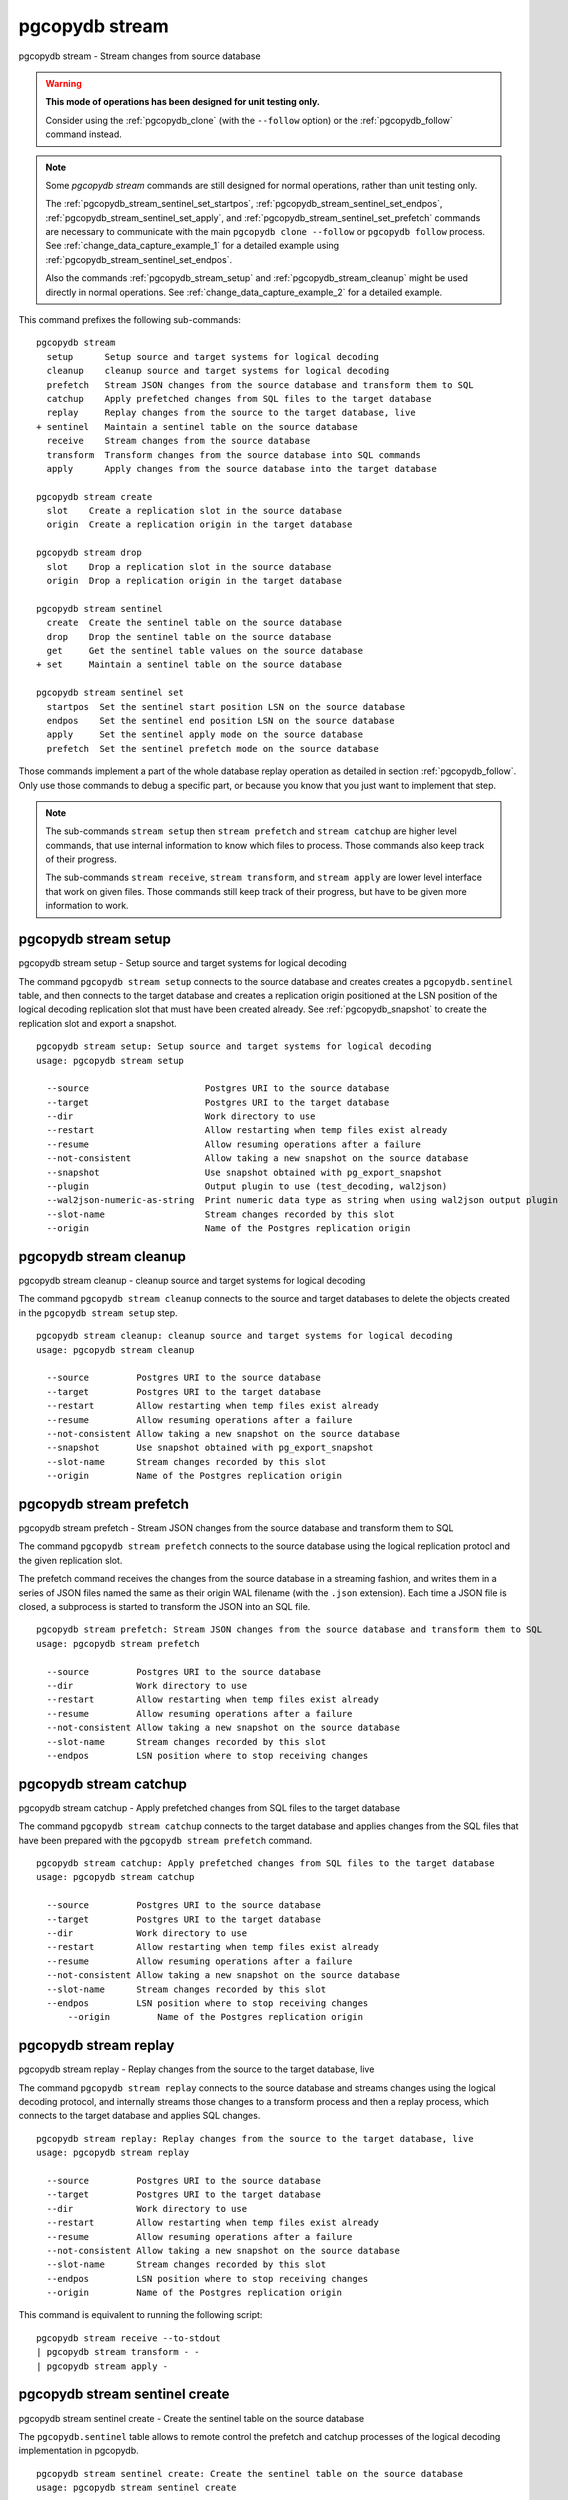 .. _pgcopydb_stream:

pgcopydb stream
===============

pgcopydb stream - Stream changes from source database

.. warning::

   **This mode of operations has been designed for unit testing only.**

   Consider using the :ref:`pgcopydb_clone` (with the ``--follow`` option)
   or the :ref:`pgcopydb_follow` command instead.

.. note::

   Some *pgcopydb stream* commands are still designed for normal operations,
   rather than unit testing only.

   The :ref:`pgcopydb_stream_sentinel_set_startpos`,
   :ref:`pgcopydb_stream_sentinel_set_endpos`,
   :ref:`pgcopydb_stream_sentinel_set_apply`, and
   :ref:`pgcopydb_stream_sentinel_set_prefetch` commands are necessary to
   communicate with the main ``pgcopydb clone --follow`` or ``pgcopydb
   follow`` process. See :ref:`change_data_capture_example_1` for a detailed
   example using :ref:`pgcopydb_stream_sentinel_set_endpos`.

   Also the commands :ref:`pgcopydb_stream_setup` and
   :ref:`pgcopydb_stream_cleanup` might be used directly in normal
   operations. See :ref:`change_data_capture_example_2` for a detailed
   example.

This command prefixes the following sub-commands:

::

  pgcopydb stream
    setup      Setup source and target systems for logical decoding
    cleanup    cleanup source and target systems for logical decoding
    prefetch   Stream JSON changes from the source database and transform them to SQL
    catchup    Apply prefetched changes from SQL files to the target database
    replay     Replay changes from the source to the target database, live
  + sentinel   Maintain a sentinel table on the source database
    receive    Stream changes from the source database
    transform  Transform changes from the source database into SQL commands
    apply      Apply changes from the source database into the target database

  pgcopydb stream create
    slot    Create a replication slot in the source database
    origin  Create a replication origin in the target database

  pgcopydb stream drop
    slot    Drop a replication slot in the source database
    origin  Drop a replication origin in the target database

  pgcopydb stream sentinel
    create  Create the sentinel table on the source database
    drop    Drop the sentinel table on the source database
    get     Get the sentinel table values on the source database
  + set     Maintain a sentinel table on the source database

  pgcopydb stream sentinel set
    startpos  Set the sentinel start position LSN on the source database
    endpos    Set the sentinel end position LSN on the source database
    apply     Set the sentinel apply mode on the source database
    prefetch  Set the sentinel prefetch mode on the source database

Those commands implement a part of the whole database replay operation as
detailed in section :ref:`pgcopydb_follow`. Only use those commands to debug
a specific part, or because you know that you just want to implement that
step.

.. note::

   The sub-commands ``stream setup`` then ``stream prefetch`` and ``stream
   catchup`` are higher level commands, that use internal information to
   know which files to process. Those commands also keep track of their
   progress.

   The sub-commands ``stream receive``, ``stream transform``, and ``stream
   apply`` are lower level interface that work on given files. Those
   commands still keep track of their progress, but have to be given more
   information to work.

.. _pgcopydb_stream_setup:

pgcopydb stream setup
---------------------

pgcopydb stream setup - Setup source and target systems for logical decoding

The command ``pgcopydb stream setup`` connects to the source database and
creates creates a ``pgcopydb.sentinel`` table, and then connects to the
target database and creates a replication origin positioned at the LSN
position of the logical decoding replication slot that must have been
created already. See :ref:`pgcopydb_snapshot` to create the replication slot
and export a snapshot.

::

   pgcopydb stream setup: Setup source and target systems for logical decoding
   usage: pgcopydb stream setup

     --source                      Postgres URI to the source database
     --target                      Postgres URI to the target database
     --dir                         Work directory to use
     --restart                     Allow restarting when temp files exist already
     --resume                      Allow resuming operations after a failure
     --not-consistent              Allow taking a new snapshot on the source database
     --snapshot                    Use snapshot obtained with pg_export_snapshot
     --plugin                      Output plugin to use (test_decoding, wal2json)
     --wal2json-numeric-as-string  Print numeric data type as string when using wal2json output plugin
     --slot-name                   Stream changes recorded by this slot
     --origin                      Name of the Postgres replication origin

.. _pgcopydb_stream_cleanup:

pgcopydb stream cleanup
-----------------------

pgcopydb stream cleanup - cleanup source and target systems for logical decoding

The command ``pgcopydb stream cleanup`` connects to the source and target
databases to delete the objects created in the ``pgcopydb stream setup``
step.

::

   pgcopydb stream cleanup: cleanup source and target systems for logical decoding
   usage: pgcopydb stream cleanup

     --source         Postgres URI to the source database
     --target         Postgres URI to the target database
     --restart        Allow restarting when temp files exist already
     --resume         Allow resuming operations after a failure
     --not-consistent Allow taking a new snapshot on the source database
     --snapshot       Use snapshot obtained with pg_export_snapshot
     --slot-name      Stream changes recorded by this slot
     --origin         Name of the Postgres replication origin

.. _pgcopydb_stream_prefetch:

pgcopydb stream prefetch
------------------------

pgcopydb stream prefetch - Stream JSON changes from the source database and transform them to SQL

The command ``pgcopydb stream prefetch`` connects to the source database
using the logical replication protocl and the given replication slot.

The prefetch command receives the changes from the source database in a
streaming fashion, and writes them in a series of JSON files named the same
as their origin WAL filename (with the ``.json`` extension). Each time a
JSON file is closed, a subprocess is started to transform the JSON into an
SQL file.


::

   pgcopydb stream prefetch: Stream JSON changes from the source database and transform them to SQL
   usage: pgcopydb stream prefetch

     --source         Postgres URI to the source database
     --dir            Work directory to use
     --restart        Allow restarting when temp files exist already
     --resume         Allow resuming operations after a failure
     --not-consistent Allow taking a new snapshot on the source database
     --slot-name      Stream changes recorded by this slot
     --endpos         LSN position where to stop receiving changes

.. _pgcopydb_stream_catchup:

pgcopydb stream catchup
-----------------------

pgcopydb stream catchup - Apply prefetched changes from SQL files to the target database

The command ``pgcopydb stream catchup`` connects to the target database and
applies changes from the SQL files that have been prepared with the
``pgcopydb stream prefetch`` command.


::

   pgcopydb stream catchup: Apply prefetched changes from SQL files to the target database
   usage: pgcopydb stream catchup

     --source         Postgres URI to the source database
     --target         Postgres URI to the target database
     --dir            Work directory to use
     --restart        Allow restarting when temp files exist already
     --resume         Allow resuming operations after a failure
     --not-consistent Allow taking a new snapshot on the source database
     --slot-name      Stream changes recorded by this slot
     --endpos         LSN position where to stop receiving changes
	 --origin         Name of the Postgres replication origin

.. _pgcopydb_stream_replay:

pgcopydb stream replay
----------------------

pgcopydb stream replay - Replay changes from the source to the target database, live

The command ``pgcopydb stream replay`` connects to the source database and
streams changes using the logical decoding protocol, and internally streams
those changes to a transform process and then a replay process, which
connects to the target database and applies SQL changes.

::

   pgcopydb stream replay: Replay changes from the source to the target database, live
   usage: pgcopydb stream replay

     --source         Postgres URI to the source database
     --target         Postgres URI to the target database
     --dir            Work directory to use
     --restart        Allow restarting when temp files exist already
     --resume         Allow resuming operations after a failure
     --not-consistent Allow taking a new snapshot on the source database
     --slot-name      Stream changes recorded by this slot
     --endpos         LSN position where to stop receiving changes
     --origin         Name of the Postgres replication origin


This command is equivalent to running the following script::

  pgcopydb stream receive --to-stdout
  | pgcopydb stream transform - -
  | pgcopydb stream apply -

.. _pgcopydb_stream_sentinel_create:

pgcopydb stream sentinel create
-------------------------------

pgcopydb stream sentinel create - Create the sentinel table on the source database

The ``pgcopydb.sentinel`` table allows to remote control the prefetch and
catchup processes of the logical decoding implementation in pgcopydb.

::

   pgcopydb stream sentinel create: Create the sentinel table on the source database
   usage: pgcopydb stream sentinel create

     --source      Postgres URI to the source database
     --startpos    Start replaying changes when reaching this LSN
     --endpos      Stop replaying changes when reaching this LSN


.. _pgcopydb_stream_sentinel_drop:

pgcopydb stream sentinel drop
-----------------------------

pgcopydb stream sentinel drop - Drop the sentinel table on the source database

The ``pgcopydb.sentinel`` table allows to remote control the prefetch and
catchup processes of the logical decoding implementation in pgcopydb.

::

   pgcopydb stream sentinel drop: Drop the sentinel table on the source database
   usage: pgcopydb stream sentinel drop

     --source      Postgres URI to the source database

.. _pgcopydb_stream_sentinel_get:

pgcopydb stream sentinel get
----------------------------

pgcopydb stream sentinel get - Get the sentinel table values on the source database

::

   pgcopydb stream sentinel get: Get the sentinel table values on the source database
   usage: pgcopydb stream sentinel get

     --source      Postgres URI to the source database
     --json        Format the output using JSON

.. _pgcopydb_stream_sentinel_set_startpos:

pgcopydb stream sentinel set startpos
-------------------------------------

pgcopydb stream sentinel set startpos - Set the sentinel start position LSN on the source database

::

   pgcopydb stream sentinel set startpos: Set the sentinel start position LSN on the source database
   usage: pgcopydb stream sentinel set startpos <start LSN>

     --source      Postgres URI to the source database

.. _pgcopydb_stream_sentinel_set_endpos:

pgcopydb stream sentinel set endpos
-----------------------------------

pgcopydb stream sentinel set endpos - Set the sentinel end position LSN on the source database

::

   pgcopydb stream sentinel set endpos: Set the sentinel end position LSN on the source database
   usage: pgcopydb stream sentinel set endpos <end LSN>

     --source      Postgres URI to the source database
     --current     Use pg_current_wal_flush_lsn() as the endpos


.. _pgcopydb_stream_sentinel_set_apply:

pgcopydb stream sentinel set apply
----------------------------------

pgcopydb stream sentinel set apply - Set the sentinel apply mode on the source database

::

   pgcopydb stream sentinel set apply: Set the sentinel apply mode on the source database
   usage: pgcopydb stream sentinel set apply

     --source      Postgres URI to the source database


.. _pgcopydb_stream_sentinel_set_prefetch:

pgcopydb stream sentinel set prefetch
-------------------------------------

pgcopydb stream sentinel set prefetch - Set the sentinel prefetch mode on the source database

::

   pgcopydb stream sentinel set prefetch: Set the sentinel prefetch mode on the source database
   usage: pgcopydb stream sentinel set prefetch

     --source      Postgres URI to the source database


.. _pgcopydb_stream_receive:

pgcopydb stream receive
-----------------------

pgcopydb stream receive - Stream changes from the source database

The command ``pgcopydb stream receive`` connects to the source database
using the logical replication protocl and the given replication slot.

The receive command receives the changes from the source database in a
streaming fashion, and writes them in a series of JSON files named the same
as their origin WAL filename (with the ``.json`` extension).

::

   pgcopydb stream receive: Stream changes from the source database
   usage: pgcopydb stream receive  --source ...

     --source         Postgres URI to the source database
     --dir            Work directory to use
     --to-stdout      Stream logical decoding messages to stdout
     --restart        Allow restarting when temp files exist already
     --resume         Allow resuming operations after a failure
     --not-consistent Allow taking a new snapshot on the source database
     --slot-name      Stream changes recorded by this slot
     --endpos         LSN position where to stop receiving changes


.. _pgcopydb_stream_transform:

pgcopydb stream transform
-------------------------

pgcopydb stream transform - Transform changes from the source database into SQL commands

The command ``pgcopydb stream transform`` transforms a JSON file as received
by the ``pgcopydb stream receive`` command into an SQL file with one query
per line.

::

   pgcopydb stream transform: Transform changes from the source database into SQL commands
   usage: pgcopydb stream transform  <json filename> <sql filename>

     --source         Postgres URI to the source database
     --dir            Work directory to use
     --restart        Allow restarting when temp files exist already
     --resume         Allow resuming operations after a failure
     --not-consistent Allow taking a new snapshot on the source database

The command supports using ``-`` as the filename for either the JSON input
or the SQL output, or both. In that case reading from standard input and/or
writing to standard output is implemented, in a streaming fashion. A classic
use case is to use Unix Pipes, see :ref:`pgcopydb_stream_replay` too.

pgcopydb stream apply
---------------------

pgcopydb stream apply - Apply changes from the source database into the target database

The command ``pgcopydb stream apply`` applies a SQL file as prepared by the
``pgcopydb stream transform`` command in the target database. The apply
process tracks progress thanks to the Postgres API for `Replication Progress
Tracking`__.

__ https://www.postgresql.org/docs/current/replication-origins.html

::

   pgcopydb stream apply: Apply changes from the source database into the target database
   usage: pgcopydb stream apply <sql filename>

     --target         Postgres URI to the target database
     --dir            Work directory to use
     --restart        Allow restarting when temp files exist already
     --resume         Allow resuming operations after a failure
     --not-consistent Allow taking a new snapshot on the source database
     --origin         Name of the Postgres replication origin

This command supports using ``-`` as the filename to read from, and in that
case reads from the standard input in a streaming fashion instead.

Options
-------

The following options are available to ``pgcopydb stream`` sub-commands:

--source

  Connection string to the source Postgres instance. See the Postgres
  documentation for `connection strings`__ for the details. In short both
  the quoted form ``"host=... dbname=..."`` and the URI form
  ``postgres://user@host:5432/dbname`` are supported.

  __ https://www.postgresql.org/docs/current/libpq-connect.html#LIBPQ-CONNSTRING

--target

  Connection string to the target Postgres instance.

--dir

  During its normal operations pgcopydb creates a lot of temporary files to
  track sub-processes progress. Temporary files are created in the directory
  location given by this option, or defaults to
  ``${TMPDIR}/pgcopydb`` when the environment variable is set, or
  then to ``/tmp/pgcopydb``.

  Change Data Capture files are stored in the ``cdc`` sub-directory of the
  ``--dir`` option when provided, otherwise see XDG_DATA_HOME environment
  variable below.

--restart

  When running the pgcopydb command again, if the work directory already
  contains information from a previous run, then the command refuses to
  proceed and delete information that might be used for diagnostics and
  forensics.

  In that case, the ``--restart`` option can be used to allow pgcopydb to
  delete traces from a previous run.

--resume

  When the pgcopydb command was terminated before completion, either by an
  interrupt signal (such as C-c or SIGTERM) or because it crashed, it is
  possible to resume the database migration.

  To be able to resume a streaming operation in a consistent way, all that's
  required is re-using the same replication slot as in previous run(s).

--plugin

  Logical decoding output plugin to use. The default is `test_decoding`__
  which ships with Postgres core itself, so is probably already available on
  your source server.

  It is possible to use `wal2json`__ instead. The support for wal2json is
  mostly historical in pgcopydb, it should not make a user visible
  difference whether you use the default test_decoding or wal2json.

  __ https://www.postgresql.org/docs/current/test-decoding.html
  __ https://github.com/eulerto/wal2json/

--wal2json-numeric-as-string

  When using the wal2json output plugin, it is possible to use the
  ``--wal2json-numeric-as-string`` option to instruct wal2json to output
  numeric values as strings and thus prevent some precision loss.

  You need to have a wal2json plugin version on source database that supports
  ``--numeric-data-types-as-string`` option to use this option.

  See also the documentation for `wal2json`__ regarding this option for details.

  __ https://github.com/eulerto/wal2json/pull/255

--slot-name

  Logical decoding slot name to use.

--endpos

  Logical replication target LSN to use. Automatically stop replication and
  exit with normal exit status 0 when receiving reaches the specified LSN.
  If there's a record with LSN exactly equal to lsn, the record will be
  output.

  The ``--endpos`` option is not aware of transaction boundaries and may
  truncate output partway through a transaction. Any partially output
  transaction will not be consumed and will be replayed again when the slot
  is next read from. Individual messages are never truncated.

  See also documentation for `pg_recvlogical`__.

  __ https://www.postgresql.org/docs/current/app-pgrecvlogical.html

--origin

  Logical replication target system needs to track the transactions that
  have been applied already, so that in case we get disconnected or need to
  resume operations we can skip already replayed transaction.

  Postgres uses a notion of an origin node name as documented in
  `Replication Progress Tracking`__. This option allows to pick your own
  node name and defaults to "pgcopydb". Picking a different name is useful
  in some advanced scenarios like migrating several sources in the same
  target, where each source should have their own unique origin node name.

  __ https://www.postgresql.org/docs/current/replication-origins.html

--startpos

  Logical replication target system registers progress by assigning a
  current LSN to the ``--origin`` node name. When creating an origin on the
  target database system, it is required to provide the current LSN from the
  source database system, in order to properly bootstrap pgcopydb logical
  decoding.

--verbose

  Increase current verbosity. The default level of verbosity is INFO. In
  ascending order pgcopydb knows about the following verbosity levels:
  FATAL, ERROR, WARN, INFO, NOTICE, DEBUG, TRACE.

--debug

  Set current verbosity to DEBUG level.

--trace

  Set current verbosity to TRACE level.

--quiet

  Set current verbosity to ERROR level.

Environment
-----------

PGCOPYDB_SOURCE_PGURI

  Connection string to the source Postgres instance. When ``--source`` is
  ommitted from the command line, then this environment variable is used.

PGCOPYDB_TARGET_PGURI

  Connection string to the target Postgres instance. When ``--target`` is
  ommitted from the command line, then this environment variable is used.

TMPDIR

  The pgcopydb command creates all its work files and directories in
  ``${TMPDIR}/pgcopydb``, and defaults to ``/tmp/pgcopydb``.

XDG_DATA_HOME

  The pgcopydb command creates Change Data Capture files in the standard
  place XDG_DATA_HOME, which defaults to ``~/.local/share``. See the `XDG
  Base Directory Specification`__.

  __ https://specifications.freedesktop.org/basedir-spec/basedir-spec-latest.html

Examples
--------

As an example here is the output generated from running the cdc test case,
where a replication slot is created before the initial copy of the data, and
then the following INSERT statement is executed:

.. code-block:: sql
  :linenos:

   begin;

   with r as
    (
      insert into rental(rental_date, inventory_id, customer_id, staff_id, last_update)
           select '2022-06-01', 371, 291, 1, '2022-06-01'
        returning rental_id, customer_id, staff_id
    )
    insert into payment(customer_id, staff_id, rental_id, amount, payment_date)
         select customer_id, staff_id, rental_id, 5.99, '2020-06-01'
           from r;

   commit;

The command then looks like the following, where the ``--endpos`` has been
extracted by calling the ``pg_current_wal_lsn()`` SQL function:

::

   $ pgcopydb stream receive --slot-name test_slot --restart --endpos 0/236D668 -vv
   16:01:57 157 INFO  Running pgcopydb version 0.7 from "/usr/local/bin/pgcopydb"
   16:01:57 157 DEBUG copydb.c:406 Change Data Capture data is managed at "/var/lib/postgres/.local/share/pgcopydb"
   16:01:57 157 INFO  copydb.c:73 Using work dir "/tmp/pgcopydb"
   16:01:57 157 DEBUG pidfile.c:143 Failed to signal pid 34: No such process
   16:01:57 157 DEBUG pidfile.c:146 Found a stale pidfile at "/tmp/pgcopydb/pgcopydb.pid"
   16:01:57 157 INFO  pidfile.c:147 Removing the stale pid file "/tmp/pgcopydb/pgcopydb.pid"
   16:01:57 157 INFO  copydb.c:254 Work directory "/tmp/pgcopydb" already exists
   16:01:57 157 INFO  copydb.c:258 A previous run has run through completion
   16:01:57 157 INFO  copydb.c:151 Removing directory "/tmp/pgcopydb"
   16:01:57 157 DEBUG copydb.c:445 rm -rf "/tmp/pgcopydb" && mkdir -p "/tmp/pgcopydb"
   16:01:57 157 DEBUG copydb.c:445 rm -rf "/tmp/pgcopydb/schema" && mkdir -p "/tmp/pgcopydb/schema"
   16:01:57 157 DEBUG copydb.c:445 rm -rf "/tmp/pgcopydb/run" && mkdir -p "/tmp/pgcopydb/run"
   16:01:57 157 DEBUG copydb.c:445 rm -rf "/tmp/pgcopydb/run/tables" && mkdir -p "/tmp/pgcopydb/run/tables"
   16:01:57 157 DEBUG copydb.c:445 rm -rf "/tmp/pgcopydb/run/indexes" && mkdir -p "/tmp/pgcopydb/run/indexes"
   16:01:57 157 DEBUG copydb.c:445 rm -rf "/var/lib/postgres/.local/share/pgcopydb" && mkdir -p "/var/lib/postgres/.local/share/pgcopydb"
   16:01:57 157 DEBUG pgsql.c:2476 starting log streaming at 0/0 (slot test_slot)
   16:01:57 157 DEBUG pgsql.c:485 Connecting to [source] "postgres://postgres@source:/postgres?password=****&replication=database"
   16:01:57 157 DEBUG pgsql.c:2009 IDENTIFY_SYSTEM: timeline 1, xlogpos 0/236D668, systemid 7104302452422938663
   16:01:57 157 DEBUG pgsql.c:3188 RetrieveWalSegSize: 16777216
   16:01:57 157 DEBUG pgsql.c:2547 streaming initiated
   16:01:57 157 INFO  stream.c:237 Now streaming changes to "/var/lib/postgres/.local/share/pgcopydb/000000010000000000000002.json"
   16:01:57 157 DEBUG stream.c:341 Received action B for XID 488 in LSN 0/236D638
   16:01:57 157 DEBUG stream.c:341 Received action I for XID 488 in LSN 0/236D178
   16:01:57 157 DEBUG stream.c:341 Received action I for XID 488 in LSN 0/236D308
   16:01:57 157 DEBUG stream.c:341 Received action C for XID 488 in LSN 0/236D638
   16:01:57 157 DEBUG pgsql.c:2867 pgsql_stream_logical: endpos reached at 0/236D668
   16:01:57 157 DEBUG stream.c:382 Flushed up to 0/236D668 in file "/var/lib/postgres/.local/share/pgcopydb/000000010000000000000002.json"
   16:01:57 157 INFO  pgsql.c:3030 Report write_lsn 0/236D668, flush_lsn 0/236D668
   16:01:57 157 DEBUG pgsql.c:3107 end position 0/236D668 reached by WAL record at 0/236D668
   16:01:57 157 DEBUG pgsql.c:408 Disconnecting from [source] "postgres://postgres@source:/postgres?password=****&replication=database"
   16:01:57 157 DEBUG stream.c:414 streamClose: closing file "/var/lib/postgres/.local/share/pgcopydb/000000010000000000000002.json"
   16:01:57 157 INFO  stream.c:171 Streaming is now finished after processing 4 messages


The JSON file then contains the following content, from the `wal2json`
logical replication plugin. Note that you're seeing diffent LSNs here
because each run produces different ones, and the captures have not all been
made from the same run.

::

   $ cat /var/lib/postgres/.local/share/pgcopydb/000000010000000000000002.json
   {"action":"B","xid":489,"timestamp":"2022-06-27 13:24:31.460822+00","lsn":"0/236F5A8","nextlsn":"0/236F5D8"}
   {"action":"I","xid":489,"timestamp":"2022-06-27 13:24:31.460822+00","lsn":"0/236F0E8","schema":"public","table":"rental","columns":[{"name":"rental_id","type":"integer","value":16050},{"name":"rental_date","type":"timestamp with time zone","value":"2022-06-01 00:00:00+00"},{"name":"inventory_id","type":"integer","value":371},{"name":"customer_id","type":"integer","value":291},{"name":"return_date","type":"timestamp with time zone","value":null},{"name":"staff_id","type":"integer","value":1},{"name":"last_update","type":"timestamp with time zone","value":"2022-06-01 00:00:00+00"}]}
   {"action":"I","xid":489,"timestamp":"2022-06-27 13:24:31.460822+00","lsn":"0/236F278","schema":"public","table":"payment_p2020_06","columns":[{"name":"payment_id","type":"integer","value":32099},{"name":"customer_id","type":"integer","value":291},{"name":"staff_id","type":"integer","value":1},{"name":"rental_id","type":"integer","value":16050},{"name":"amount","type":"numeric(5,2)","value":5.99},{"name":"payment_date","type":"timestamp with time zone","value":"2020-06-01 00:00:00+00"}]}
   {"action":"C","xid":489,"timestamp":"2022-06-27 13:24:31.460822+00","lsn":"0/236F5A8","nextlsn":"0/236F5D8"}

It's then possible to transform the JSON into SQL:


::

   $ pgcopydb stream transform  ./tests/cdc/000000010000000000000002.json /tmp/000000010000000000000002.sql

And the SQL file obtained looks like this:

::

   $ cat /tmp/000000010000000000000002.sql
   BEGIN; -- {"xid":489,"lsn":"0/236F5A8"}
   INSERT INTO "public"."rental" (rental_id, rental_date, inventory_id, customer_id, return_date, staff_id, last_update) VALUES (16050, '2022-06-01 00:00:00+00', 371, 291, NULL, 1, '2022-06-01 00:00:00+00');
   INSERT INTO "public"."payment_p2020_06" (payment_id, customer_id, staff_id, rental_id, amount, payment_date) VALUES (32099, 291, 1, 16050, 5.99, '2020-06-01 00:00:00+00');
   COMMIT; -- {"xid": 489,"lsn":"0/236F5A8"}
